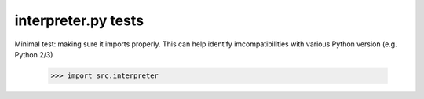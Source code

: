 interpreter.py tests
================================

Minimal test: making sure it imports properly.  This can help identify
imcompatibilities with various Python version (e.g. Python 2/3)

    >>> import src.interpreter
